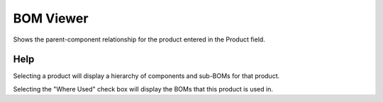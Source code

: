 
.. _form-bomviewer:

==========
BOM Viewer
==========

Shows the parent-component relationship for the product entered in the Product field.

Help
====
Selecting a product will display a hierarchy of components and sub-BOMs for that product.

Selecting the "Where Used" check box will display the BOMs that this product is used in.

